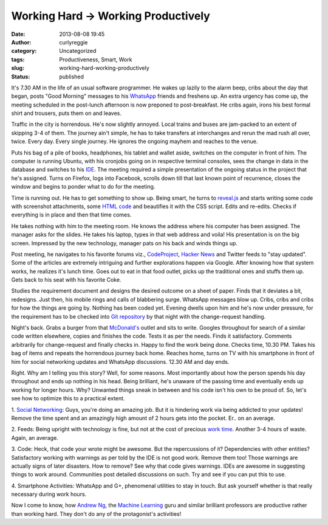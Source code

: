 Working Hard -> Working Productively
####################################
:date: 2013-08-08 19:45
:author: curlyreggie
:category: Uncategorized
:tags: Productiveness, Smart, Work
:slug: working-hard-working-productively
:status: published

It's 7.30 AM in the life of an usual software programmer. He wakes up
lazily to the alarm beep, cribs about the day that began, posts "Good
Morning" messages to his `WhatsApp <http://whatsapp.com>`__ friends and
freshens up. An extra urgency has come up, the meeting scheduled in the
post-lunch afternoon is now preponed to post-breakfast. He cribs again,
irons his best formal shirt and trousers, puts them on and leaves.

Traffic in the city is horrendous. He's now slightly annoyed. Local
trains and buses are jam-packed to an extent of skipping 3-4 of them.
The journey ain't simple, he has to take transfers at interchanges and
rerun the mad rush all over, twice. Every day. Every single journey. He
ignores the ongoing mayhem and reaches to the venue.

Puts his bag of a pile of books, headphones, his tablet and wallet
aside, switches on the computer in front of him. The computer is running
Ubuntu, with his cronjobs going on in respective terminal consoles, sees
the change in data in the database and switches to his
`IDE <http://en.wikipedia.org/wiki/Integrated_development_environment>`__.
The meeting required a simple presentation of the ongoing status in the
project that he's assigned. Turns on Firefox, logs into Facebook,
scrolls down till that last known point of recurrence, closes the window
and begins to ponder what to do for the meeting.

Time is running out. He has to get something to show up. Being smart, he
turns to `reveal.js <http://lab.hakim.se/reveal-js/#/>`__ and starts
writing some code with screenshot attachments, some `HTML
code <http://en.wikipedia.org/wiki/Character_encodings_in_HTML>`__ and
beautifies it with the CSS script. Edits and re-edits. Checks if
everything is in place and then that time comes.

He takes nothing with him to the meeting room. He knows the address
where his computer has been assigned. The manager asks for the slides.
He takes his laptop, types in that web address and voila! His
presentation is on the big screen. Impressed by the new technology,
manager pats on his back and winds things up.

Post meeting, he navigates to his favorite forums viz.,
`CodeProject <http://www.codeproject.com/>`__, `Hacker
News <http://hckrnews.com>`__ and Twitter feeds to "stay updated". Some
of the articles are extremely intriguing and further explorations happen
via Google. After knowing how that system works, he realizes it's lunch
time. Goes out to eat in that food outlet, picks up the traditional ones
and stuffs them up. Gets back to his seat with his favorite Coke.

Studies the requirement document and designs the desired outcome on a
sheet of paper. Finds that it deviates a bit, redesigns. Just then, his
mobile rings and calls of blabbering surge. WhatsApp messages blow up.
Cribs, cribs and cribs for how the things are going by. Nothing has been
coded yet. Evening dwells upon him and he's now under pressure, for the
requirement has to be checked into `Git
repository <http://git-scm.com>`__ by that night with the change-request
handling.

Night's back. Grabs a burger from that
`McDonald's <http://www.menuism.com/restaurant-locations/mcdonalds-21019>`__
outlet and sits to write. Googles throughout for search of a similar
code written elsewhere, copies and finishes the code. Tests it as per
the needs. Finds it satisfactory. Comments arbitrarily for
change-request and finally checks in. Happy to find the work being done.
Checks time, 10.30 PM. Takes his bag of items and repeats the horrendous
journey back home. Reaches home, turns on TV with his smartphone in
front of him for social networking updates and WhatsApp discussions.
12.30 AM and day ends.

Right. Why am I telling you this story? Well, for some reasons. Most
importantly about how the person spends his day throughout and ends up
nothing in his head. Being brilliant, he's unaware of the passing time
and eventually ends up working for longer hours. Why? Unwanted things
sneak in between and his code isn't his own to be proud of. So, let's
see how to optimize this to a practical extent.

1. `Social
Networking <http://en.wikipedia.org/wiki/Social_networking_service>`__:
Guys, you're doing an amazing job. But it is hindering work via being
addicted to your updates! Remove the time spent and an amazingly high
amount of 2 hours gets into the pocket. Er.. on an average.

2. Feeds: Being upright with technology is fine, but not at the cost of
precious `work time <http://en.wikipedia.org/wiki/Working_time>`__.
Another 3-4 hours of waste. Again, an average.

3. Code: Heck, that code your wrote might be awesome. But the
repercussions of it? Dependencies with other entities? Satisfactory
working with warnings as per told by the IDE is not good work. Remove
them too! Those warnings are actually signs of later disasters. How to
remove? See why that code gives warnings. IDEs are awesome in suggesting
things to work around. Communities post detailed discussions on such.
Try and see if you can put this to use.

4. Smartphone Activities: WhatsApp and G+, phenomenal utilities to stay
in touch. But ask yourself whether is that really necessary during work
hours.

Now I come to know, how `Andrew Ng <http://www.cs.stanford.edu/~ang>`__,
the `Machine Learning <http://en.wikipedia.org/wiki/Machine_learning>`__
guru and similar brilliant professors are productive rather than working
hard. They don't do any of the protagonist's activities!
